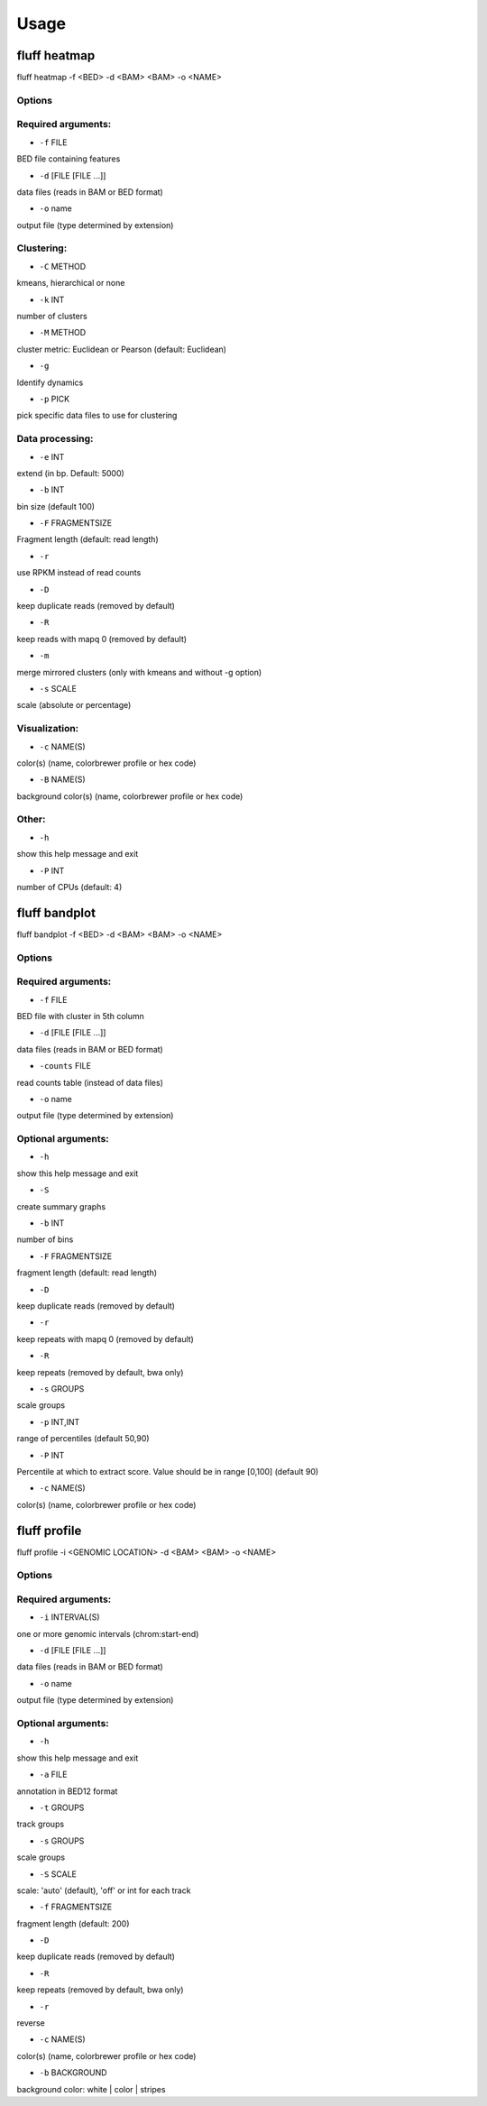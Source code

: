 Usage
=====

.. _quick-example:

fluff heatmap
-------------
::

fluff heatmap -f <BED> -d <BAM> <BAM> -o <NAME>



Options
~~~~~~~

Required arguments:
~~~~~~~~~~~~~~~~~~~

-  ``-f`` FILE
BED file containing features

-  ``-d`` [FILE [FILE ...]]
data files (reads in BAM or BED format)

-  ``-o`` name
output file (type determined by extension)

Clustering:
~~~~~~~~~~~

-  ``-C`` METHOD
kmeans, hierarchical or none

-  ``-k`` INT
number of clusters

-  ``-M`` METHOD
cluster metric: Euclidean or Pearson (default: Euclidean)

-  ``-g``
Identify dynamics

-  ``-p`` PICK
pick specific data files to use for clustering


Data processing:
~~~~~~~~~~~~~~~~

-  ``-e`` INT
extend (in bp. Default: 5000)

-  ``-b`` INT
bin size (default 100)

-  ``-F`` FRAGMENTSIZE
Fragment length (default: read length)

-  ``-r``
use RPKM instead of read counts

-  ``-D``
keep duplicate reads (removed by default)

-  ``-R``
keep reads with mapq 0 (removed by default)

-  ``-m``
merge mirrored clusters (only with kmeans and without -g option)

-  ``-s`` SCALE
scale (absolute or percentage)


Visualization:
~~~~~~~~~~~~~~

-  ``-c`` NAME(S)
color(s) (name, colorbrewer profile or hex code)

-  ``-B`` NAME(S)
background color(s) (name, colorbrewer profile or hex code)

Other:
~~~~~~

-  ``-h``
show this help message and exit

-  ``-P`` INT
number of CPUs (default: 4)



fluff bandplot
--------------

::

fluff bandplot -f <BED> -d <BAM> <BAM> -o <NAME>



Options
~~~~~~~

Required arguments:
~~~~~~~~~~~~~~~~~~~

-  ``-f`` FILE
BED file with cluster in 5th column

-  ``-d`` [FILE [FILE ...]]
data files (reads in BAM or BED format)

-  ``-counts`` FILE
read counts table (instead of data files)

-  ``-o`` name
output file (type determined by extension)

Optional arguments:
~~~~~~~~~~~~~~~~~~~

-  ``-h``
show this help message and exit

-  ``-S``
create summary graphs

-  ``-b`` INT
number of bins

-  ``-F`` FRAGMENTSIZE
fragment length (default: read length)

-  ``-D``
keep duplicate reads (removed by default)

-  ``-r``
keep repeats with mapq 0 (removed by default)

-  ``-R``
keep repeats (removed by default, bwa only)

-  ``-s`` GROUPS
scale groups

-  ``-p`` INT,INT
range of percentiles (default 50,90)

-  ``-P`` INT
Percentile at which to extract score. Value should be in range [0,100] (default 90)

-  ``-c`` NAME(S)
color(s) (name, colorbrewer profile or hex code)





fluff profile
-------------

::

fluff profile -i <GENOMIC LOCATION> -d <BAM> <BAM> -o <NAME>



Options
~~~~~~~

Required arguments:
~~~~~~~~~~~~~~~~~~~

-  ``-i`` INTERVAL(S)
one or more genomic intervals (chrom:start-end)

-  ``-d`` [FILE [FILE ...]]
data files (reads in BAM or BED format)

-  ``-o`` name
output file (type determined by extension)

Optional arguments:
~~~~~~~~~~~~~~~~~~~

-  ``-h``
show this help message and exit

-  ``-a`` FILE
annotation in BED12 format

-  ``-t`` GROUPS
track groups

-  ``-s`` GROUPS
scale groups

-  ``-S`` SCALE
scale: 'auto' (default), 'off' or int for each track

-  ``-f`` FRAGMENTSIZE
fragment length (default: 200)

-  ``-D``
keep duplicate reads (removed by default)

-  ``-R``
keep repeats (removed by default, bwa only)

-  ``-r``
reverse

-  ``-c`` NAME(S)
color(s) (name, colorbrewer profile or hex code)

-  ``-b`` BACKGROUND
background color: white | color | stripes
